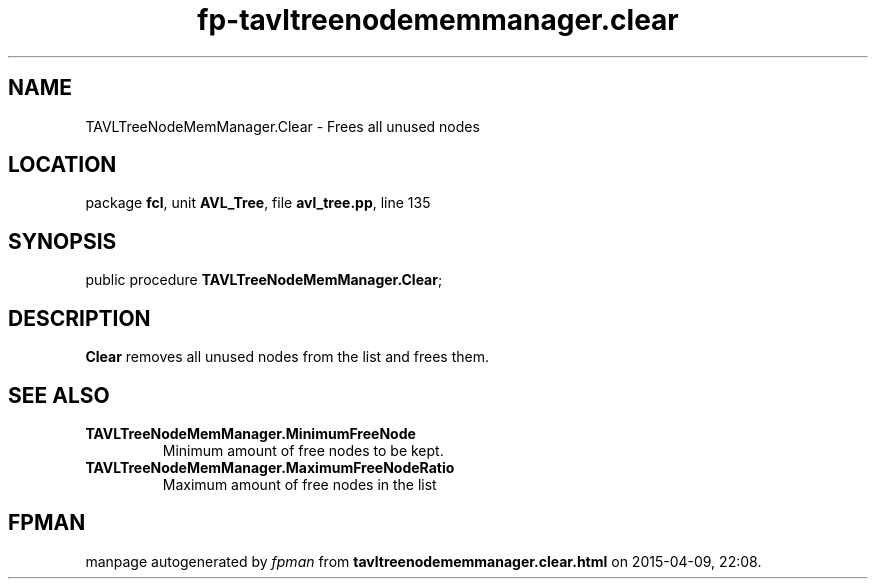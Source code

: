 .\" file autogenerated by fpman
.TH "fp-tavltreenodememmanager.clear" 3 "2014-03-14" "fpman" "Free Pascal Programmer's Manual"
.SH NAME
TAVLTreeNodeMemManager.Clear - Frees all unused nodes
.SH LOCATION
package \fBfcl\fR, unit \fBAVL_Tree\fR, file \fBavl_tree.pp\fR, line 135
.SH SYNOPSIS
public procedure \fBTAVLTreeNodeMemManager.Clear\fR;
.SH DESCRIPTION
\fBClear\fR removes all unused nodes from the list and frees them.


.SH SEE ALSO
.TP
.B TAVLTreeNodeMemManager.MinimumFreeNode
Minimum amount of free nodes to be kept.
.TP
.B TAVLTreeNodeMemManager.MaximumFreeNodeRatio
Maximum amount of free nodes in the list

.SH FPMAN
manpage autogenerated by \fIfpman\fR from \fBtavltreenodememmanager.clear.html\fR on 2015-04-09, 22:08.

